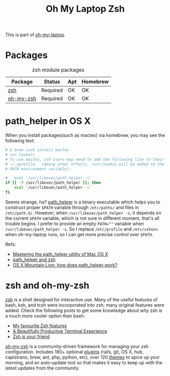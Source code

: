 #+TITLE: Oh My Laptop Zsh
#+OPTIONS: toc:nil num:nil ^:nil

This is part of [[https://github.com/xiaohanyu/oh-my-laptop][oh-my-laptop]].

* Packages

#+NAME: zsh-packages
#+CAPTION: zsh module packages
| Package      | Status      | Apt | Homebrew |
|--------------+-------------+-----+----------|
| [[http://www.zsh.org/][zsh]]          | Required    | OK  | OK       |
| [[https://github.com/robbyrussell/oh-my-zsh][oh-my-zsh]]    | Required    | OK  | OK       |


* path_helper in OS X

When you install packages(such as mactex) via homebrew, you may see the
following text:

#+BEGIN_SRC sh
# $ brew cask install mactex
# ==> Caveats
# To use mactex, zsh users may need to add the following line to their
# ~/.zprofile.  (Among other effects, /usr/texbin will be added to the
# PATH environment variable):

#   eval `/usr/libexec/path_helper -s`
if [[ -f /usr/libexec/path_helper ]]; then
    eval `/usr/libexec/path_helper -s`
fi
#+END_SRC

Seems strange, ha? [[https://developer.apple.com/library/mac/documentation/Darwin/Reference/ManPages/man8/path_helper.8.html][path_helper]] is a binary executable which helps you to
construct proper ~$PATH~ variable through ~/etc/paths/~ and files in
~/etc/path.d/~. However, when ~/usr/libexec/path_helper -s~, it depends on the
current ~$PATH~ variable, which is not sure in different moment, that's all
trouble begins. I prefer to provide an empty ~PATH=""~ variable when
~/usr/libexec/path_helper -s~. So I replace ~/etc/profile~ and ~/etc/zshenv~
when oh-my-laptop runs, so I can get more precise control over ~$PATH~.

Refs:

- [[http://www.softec.lu/site/DevelopersCorner/MasteringThePathHelper][Mastering the path_helper utility of Mac OS X]]
- [[http://unix.stackexchange.com/questions/22979/path-helper-and-zsh][path_helper and zsh]]
- [[http://stackoverflow.com/questions/12409270/os-x-mountain-lion-how-does-path-helper-work][OS X Mountain Lion: how does path_helper work?]]


* zsh and oh-my-zsh

[[http://www.zsh.org/][zsh]] is a shell designed for interactive use. Many of the useful features of
bash, ksh, and tcsh were incorporated into zsh; many original features were
added. Check the following posts to get some knowledge about why zsh is a much
more cooler option than bash:

- [[http://code.joejag.com/2014/why-zsh.html][My favourite Zsh features]]
- [[http://mikebuss.com/2014/02/02/a-beautiful-productive-terminal-experience/][A Beautifully Productive Terminal Experience]]
- [[http://mikegrouchy.com/blog/2012/01/zsh-is-your-friend.html][Zsh is your friend]]

[[http://ohmyz.sh][oh-my-zsh]] is a community-driven framework for managing your zsh
configuration. Includes 180+ optional [[https://github.com/robbyrussell/oh-my-zsh/wiki/Plugins][plugins]] (rails, git, OS X, hub,
capistrano, brew, ant, php, python, etc), over 120 [[https://github.com/robbyrussell/oh-my-zsh/wiki/Themes][themes]] to spice up your
morning, and an auto-update tool so that makes it easy to keep up with the
latest updates from the community.
